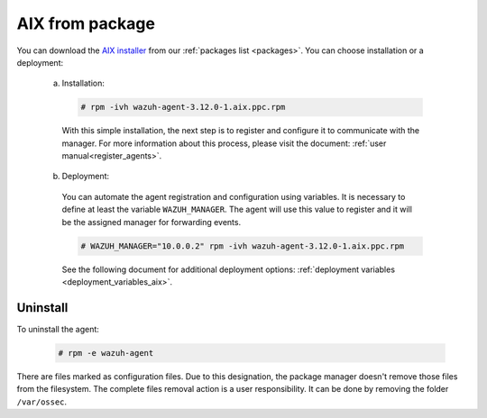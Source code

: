 .. Copyright (C) 2019 Wazuh, Inc.

.. _wazuh_agent_package_aix:

AIX from package
================

You can download the `AIX installer <https://packages.wazuh.com/3.x/aix/wazuh-agent-3.12.0-1.aix.ppc.rpm>`_ from our :ref:`packages list <packages>`. You can choose installation or a deployment:

  a) Installation:

    .. code-block:: console

      # rpm -ivh wazuh-agent-3.12.0-1.aix.ppc.rpm

    With this simple installation, the next step is to register and configure it to communicate with the manager. For more information about this process, please visit the document: :ref:`user manual<register_agents>`.

  b) Deployment:

    You can automate the agent registration and configuration using variables. It is necessary to define at least the variable ``WAZUH_MANAGER``. The agent will use this value to register and it will be the assigned manager for forwarding events.

    .. code-block:: console

      # WAZUH_MANAGER="10.0.0.2" rpm -ivh wazuh-agent-3.12.0-1.aix.ppc.rpm

    See the following document for additional deployment options: :ref:`deployment variables <deployment_variables_aix>`.

Uninstall
---------

To uninstall the agent:

    .. code-block:: console

      # rpm -e wazuh-agent

There are files marked as configuration files. Due to this designation, the package manager doesn't remove those files from the filesystem. The complete files removal action is a user responsibility. It can be done by removing the folder ``/var/ossec``.
